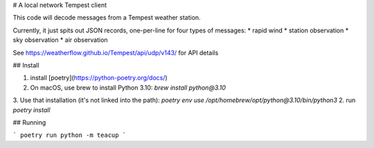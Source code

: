 # A local network Tempest client

This code will decode messages from a Tempest weather station.

Currently, it just spits out JSON records, one-per-line for
four types of messages:
* rapid wind
* station observation
* sky observation
* air observation

See https://weatherflow.github.io/Tempest/api/udp/v143/ for API details


## Install

1. install [poetry](https://python-poetry.org/docs/)
2. On macOS, use brew to install Python 3.10: `brew install python@3.10`
3. Use that installation (it's not linked into the path): `poetry env use /opt/homebrew/opt/python@3.10/bin/python3`
2. run `poetry install`

## Running

```
poetry run python -m teacup
```

